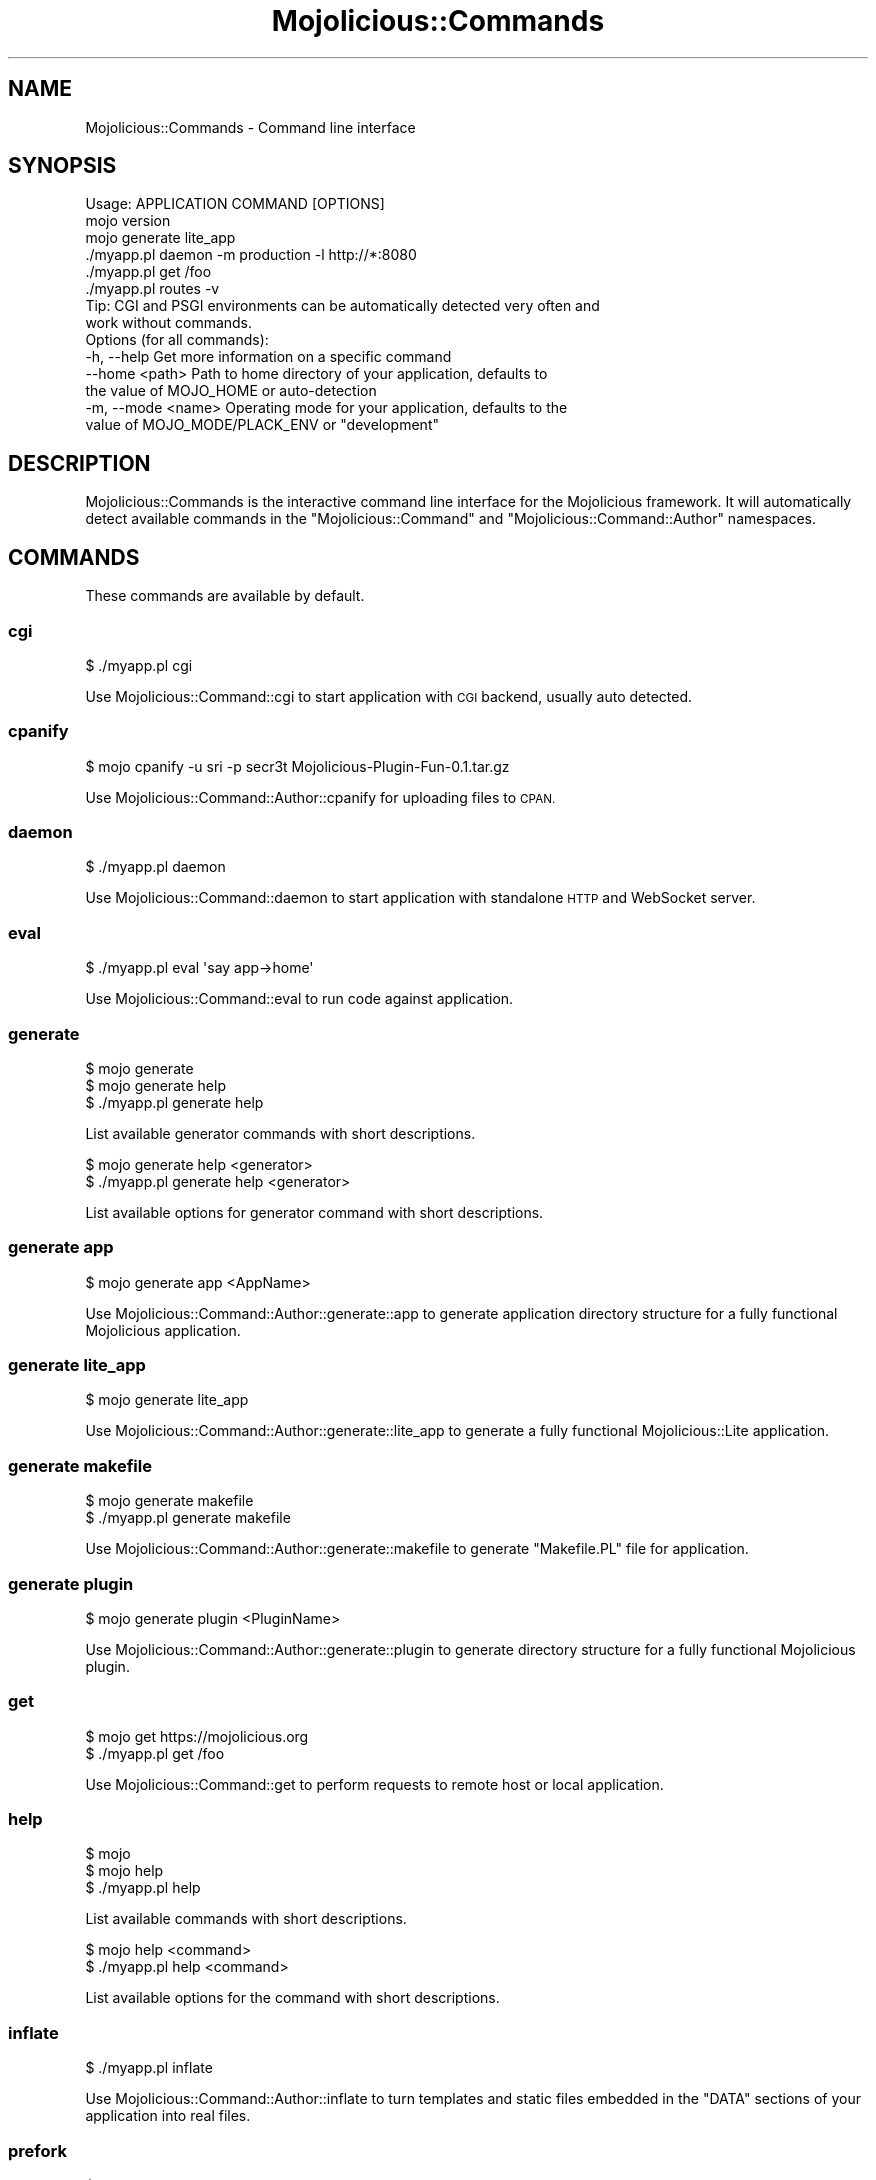 .\" Automatically generated by Pod::Man 4.10 (Pod::Simple 3.35)
.\"
.\" Standard preamble:
.\" ========================================================================
.de Sp \" Vertical space (when we can't use .PP)
.if t .sp .5v
.if n .sp
..
.de Vb \" Begin verbatim text
.ft CW
.nf
.ne \\$1
..
.de Ve \" End verbatim text
.ft R
.fi
..
.\" Set up some character translations and predefined strings.  \*(-- will
.\" give an unbreakable dash, \*(PI will give pi, \*(L" will give a left
.\" double quote, and \*(R" will give a right double quote.  \*(C+ will
.\" give a nicer C++.  Capital omega is used to do unbreakable dashes and
.\" therefore won't be available.  \*(C` and \*(C' expand to `' in nroff,
.\" nothing in troff, for use with C<>.
.tr \(*W-
.ds C+ C\v'-.1v'\h'-1p'\s-2+\h'-1p'+\s0\v'.1v'\h'-1p'
.ie n \{\
.    ds -- \(*W-
.    ds PI pi
.    if (\n(.H=4u)&(1m=24u) .ds -- \(*W\h'-12u'\(*W\h'-12u'-\" diablo 10 pitch
.    if (\n(.H=4u)&(1m=20u) .ds -- \(*W\h'-12u'\(*W\h'-8u'-\"  diablo 12 pitch
.    ds L" ""
.    ds R" ""
.    ds C` ""
.    ds C' ""
'br\}
.el\{\
.    ds -- \|\(em\|
.    ds PI \(*p
.    ds L" ``
.    ds R" ''
.    ds C`
.    ds C'
'br\}
.\"
.\" Escape single quotes in literal strings from groff's Unicode transform.
.ie \n(.g .ds Aq \(aq
.el       .ds Aq '
.\"
.\" If the F register is >0, we'll generate index entries on stderr for
.\" titles (.TH), headers (.SH), subsections (.SS), items (.Ip), and index
.\" entries marked with X<> in POD.  Of course, you'll have to process the
.\" output yourself in some meaningful fashion.
.\"
.\" Avoid warning from groff about undefined register 'F'.
.de IX
..
.nr rF 0
.if \n(.g .if rF .nr rF 1
.if (\n(rF:(\n(.g==0)) \{\
.    if \nF \{\
.        de IX
.        tm Index:\\$1\t\\n%\t"\\$2"
..
.        if !\nF==2 \{\
.            nr % 0
.            nr F 2
.        \}
.    \}
.\}
.rr rF
.\" ========================================================================
.\"
.IX Title "Mojolicious::Commands 3"
.TH Mojolicious::Commands 3 "2019-06-21" "perl v5.28.0" "User Contributed Perl Documentation"
.\" For nroff, turn off justification.  Always turn off hyphenation; it makes
.\" way too many mistakes in technical documents.
.if n .ad l
.nh
.SH "NAME"
Mojolicious::Commands \- Command line interface
.SH "SYNOPSIS"
.IX Header "SYNOPSIS"
.Vb 1
\&  Usage: APPLICATION COMMAND [OPTIONS]
\&
\&    mojo version
\&    mojo generate lite_app
\&    ./myapp.pl daemon \-m production \-l http://*:8080
\&    ./myapp.pl get /foo
\&    ./myapp.pl routes \-v
\&
\&  Tip: CGI and PSGI environments can be automatically detected very often and
\&       work without commands.
\&
\&  Options (for all commands):
\&    \-h, \-\-help          Get more information on a specific command
\&        \-\-home <path>   Path to home directory of your application, defaults to
\&                        the value of MOJO_HOME or auto\-detection
\&    \-m, \-\-mode <name>   Operating mode for your application, defaults to the
\&                        value of MOJO_MODE/PLACK_ENV or "development"
.Ve
.SH "DESCRIPTION"
.IX Header "DESCRIPTION"
Mojolicious::Commands is the interactive command line interface for the
Mojolicious framework. It will automatically detect available commands in
the \f(CW\*(C`Mojolicious::Command\*(C'\fR and \f(CW\*(C`Mojolicious::Command::Author\*(C'\fR namespaces.
.SH "COMMANDS"
.IX Header "COMMANDS"
These commands are available by default.
.SS "cgi"
.IX Subsection "cgi"
.Vb 1
\&  $ ./myapp.pl cgi
.Ve
.PP
Use Mojolicious::Command::cgi to start application with \s-1CGI\s0 backend, usually
auto detected.
.SS "cpanify"
.IX Subsection "cpanify"
.Vb 1
\&  $ mojo cpanify \-u sri \-p secr3t Mojolicious\-Plugin\-Fun\-0.1.tar.gz
.Ve
.PP
Use Mojolicious::Command::Author::cpanify for uploading files to \s-1CPAN.\s0
.SS "daemon"
.IX Subsection "daemon"
.Vb 1
\&  $ ./myapp.pl daemon
.Ve
.PP
Use Mojolicious::Command::daemon to start application with standalone \s-1HTTP\s0
and WebSocket server.
.SS "eval"
.IX Subsection "eval"
.Vb 1
\&  $ ./myapp.pl eval \*(Aqsay app\->home\*(Aq
.Ve
.PP
Use Mojolicious::Command::eval to run code against application.
.SS "generate"
.IX Subsection "generate"
.Vb 3
\&  $ mojo generate
\&  $ mojo generate help
\&  $ ./myapp.pl generate help
.Ve
.PP
List available generator commands with short descriptions.
.PP
.Vb 2
\&  $ mojo generate help <generator>
\&  $ ./myapp.pl generate help <generator>
.Ve
.PP
List available options for generator command with short descriptions.
.SS "generate app"
.IX Subsection "generate app"
.Vb 1
\&  $ mojo generate app <AppName>
.Ve
.PP
Use Mojolicious::Command::Author::generate::app to generate application
directory structure for a fully functional Mojolicious application.
.SS "generate lite_app"
.IX Subsection "generate lite_app"
.Vb 1
\&  $ mojo generate lite_app
.Ve
.PP
Use Mojolicious::Command::Author::generate::lite_app to generate a fully
functional Mojolicious::Lite application.
.SS "generate makefile"
.IX Subsection "generate makefile"
.Vb 2
\&  $ mojo generate makefile
\&  $ ./myapp.pl generate makefile
.Ve
.PP
Use Mojolicious::Command::Author::generate::makefile to generate
\&\f(CW\*(C`Makefile.PL\*(C'\fR file for application.
.SS "generate plugin"
.IX Subsection "generate plugin"
.Vb 1
\&  $ mojo generate plugin <PluginName>
.Ve
.PP
Use Mojolicious::Command::Author::generate::plugin to generate directory
structure for a fully functional Mojolicious plugin.
.SS "get"
.IX Subsection "get"
.Vb 2
\&  $ mojo get https://mojolicious.org
\&  $ ./myapp.pl get /foo
.Ve
.PP
Use Mojolicious::Command::get to perform requests to remote host or local
application.
.SS "help"
.IX Subsection "help"
.Vb 3
\&  $ mojo
\&  $ mojo help
\&  $ ./myapp.pl help
.Ve
.PP
List available commands with short descriptions.
.PP
.Vb 2
\&  $ mojo help <command>
\&  $ ./myapp.pl help <command>
.Ve
.PP
List available options for the command with short descriptions.
.SS "inflate"
.IX Subsection "inflate"
.Vb 1
\&  $ ./myapp.pl inflate
.Ve
.PP
Use Mojolicious::Command::Author::inflate to turn templates and static files
embedded in the \f(CW\*(C`DATA\*(C'\fR sections of your application into real files.
.SS "prefork"
.IX Subsection "prefork"
.Vb 1
\&  $ ./myapp.pl prefork
.Ve
.PP
Use Mojolicious::Command::prefork to start application with standalone
pre-forking \s-1HTTP\s0 and WebSocket server.
.SS "psgi"
.IX Subsection "psgi"
.Vb 1
\&  $ ./myapp.pl psgi
.Ve
.PP
Use Mojolicious::Command::psgi to start application with \s-1PSGI\s0 backend,
usually auto detected.
.SS "routes"
.IX Subsection "routes"
.Vb 1
\&  $ ./myapp.pl routes
.Ve
.PP
Use Mojolicious::Command::routes to list application routes.
.SS "version"
.IX Subsection "version"
.Vb 2
\&  $ mojo version
\&  $ ./myapp.pl version
.Ve
.PP
Use Mojolicious::Command::version to show version information for available
core and optional modules, very useful for debugging.
.SH "ATTRIBUTES"
.IX Header "ATTRIBUTES"
Mojolicious::Commands inherits all attributes from Mojolicious::Command
and implements the following new ones.
.SS "hint"
.IX Subsection "hint"
.Vb 2
\&  my $hint  = $commands\->hint;
\&  $commands = $commands\->hint(\*(AqFoo\*(Aq);
.Ve
.PP
Short hint shown after listing available commands.
.SS "message"
.IX Subsection "message"
.Vb 2
\&  my $msg   = $commands\->message;
\&  $commands = $commands\->message(\*(AqHello World!\*(Aq);
.Ve
.PP
Short usage message shown before listing available commands.
.SS "namespaces"
.IX Subsection "namespaces"
.Vb 2
\&  my $namespaces = $commands\->namespaces;
\&  $commands      = $commands\->namespaces([\*(AqMyApp::Command\*(Aq]);
.Ve
.PP
Namespaces to load commands from, defaults to \f(CW\*(C`Mojolicious::Command::Author\*(C'\fR
and \f(CW\*(C`Mojolicious::Command\*(C'\fR.
.PP
.Vb 2
\&  # Add another namespace to load commands from
\&  push @{$commands\->namespaces}, \*(AqMyApp::Command\*(Aq;
.Ve
.SH "METHODS"
.IX Header "METHODS"
Mojolicious::Commands inherits all methods from Mojolicious::Command and
implements the following new ones.
.SS "detect"
.IX Subsection "detect"
.Vb 1
\&  my $env = $commands\->detect;
.Ve
.PP
Try to detect environment, or return \f(CW\*(C`undef\*(C'\fR if none could be detected.
.SS "run"
.IX Subsection "run"
.Vb 2
\&  $commands\->run;
\&  $commands\->run(@ARGV);
.Ve
.PP
Load and run commands. Automatic deployment environment detection can be
disabled with the \f(CW\*(C`MOJO_NO_DETECT\*(C'\fR environment variable.
.SS "start_app"
.IX Subsection "start_app"
.Vb 2
\&  Mojolicious::Commands\->start_app(\*(AqMyApp\*(Aq);
\&  Mojolicious::Commands\->start_app(MyApp => @ARGV);
.Ve
.PP
Load application from class and start the command line interface for it. Note
that the options \f(CW\*(C`\-h\*(C'\fR/\f(CW\*(C`\-\-help\*(C'\fR, \f(CW\*(C`\-\-home\*(C'\fR and \f(CW\*(C`\-m\*(C'\fR/\f(CW\*(C`\-\-mode\*(C'\fR, which are
shared by all commands, will be parsed from \f(CW@ARGV\fR during compile time.
.PP
.Vb 2
\&  # Always start daemon for application
\&  Mojolicious::Commands\->start_app(\*(AqMyApp\*(Aq, \*(Aqdaemon\*(Aq, \*(Aq\-l\*(Aq, \*(Aqhttp://*:8080\*(Aq);
.Ve
.SH "SEE ALSO"
.IX Header "SEE ALSO"
Mojolicious, Mojolicious::Guides, <https://mojolicious.org>.
